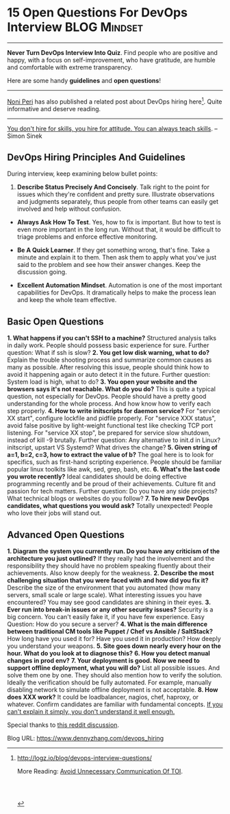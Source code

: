 * 15 Open Questions For DevOps Interview                       :BLOG:Mindset:
:PROPERTIES:
:type:   DevOps,Popular
:END:
---------------------------------------------------------------------
*Never Turn DevOps Interview Into Quiz*. Find people who are positive and happy, with a focus on self-improvement, who have gratitude, are humble and comfortable with extreme transparency.

Here are some handy *guidelines* and *open questions*!

[[image-blog:DevOps Hiring][https://www.dennyzhang.com/wp-content/uploads/denny/devops_hiring.jpg]]

---------------------------------------------------------------------
[[http://logz.io/author/noni-peri/][Noni Peri]] has also published a related post about DevOps hiring here[1]. Quite informative and deserve reading.
---------------------------------------------------------------------
[[color:#c7254e][You don't hire for skills, you hire for attitude. You can always teach skills]]. -- Simon Sinek
** DevOps Hiring Principles And Guidelines
During interview, keep examining below bullet points:
1. *Describe Status Precisely And Concisely*. Talk right to the point for issues which they're confident and pretty sure. Illustrate observations and judgments separately, thus people from other teams can easily get involved and help without confusion.

- *Always Ask How To Test*. Yes, how to fix is important. But how to test is even more important in the long run. Without that, it would be difficult to triage problems and enforce effective monitoring.

- *Be A Quick Learner*. If they get something wrong, that's fine. Take a minute and explain it to them. Then ask them to apply what you've just said to the problem and see how their answer changes. Keep the discussion going.

- *Excellent Automation Mindset*. Automation is one of the most important capabilities for DevOps. It dramatically helps to make the process lean and keep the whole team effective.
** Basic Open Questions
*1. What happens if you can't SSH to a machine?* Structured analysis talks in daily work. People should possess basic experience for sure. Further question: What if ssh is slow?
*2. You get low disk warning, what to do?* Explain the trouble shooting process and summarize common causes as many as possible. After resolving this issue, people should think how to avoid it happening again or auto detect it in the future. Further question: System load is high, what to do?
*3. You open your website and the browsers says it's not reachable. What do you do?* This is quite a typical question, not especially for DevOps. People should have a pretty good understanding for the whole process. And how know how to verify each step properly.
*4. How to write initscripts for daemon service?* For "service XX start", configure lockfile and pidfile properly. For "service XXX status", avoid false positive by light-weight functional test like checking TCP port listening. For "service XX stop", be prepared for service slow shutdown, instead of kill -9 brutally. Further question: Any alternative to init.d in Linux? initscript, upstart VS Systemd? What drives the change?
*5. Given string of a=1, b=2, c=3, how to extract the value of b?* The goal here is to look for specifics, such as first-hand scripting experience. People should be familiar popular linux toolkits like awk, sed, grep, bash, etc.
*6. What's the last code you wrote recently?* Ideal candidates should be doing effective programming recently and be proud of their achievements. Culture fit and passion for tech matters. Further question:  Do you have any side projects? What technical blogs or websites do you follow?
*7. To hire new DevOps candidates, what questions you would ask?* Totally unexpected! People who love their jobs will stand out.
** Advanced Open Questions
*1. Diagram the system you currently run. Do you have any criticism of the architecture you just outlined?* If they really had the involvement and the responsibility they should have no problem speaking fluently about their achievements. Also know deeply for the weakness.
*2. Describe the most challenging situation that you were faced with and how did you fix it?* Describe the size of the environment that you automated (how many servers, small scale or large scale). What interesting issues you have encountered? You may see good candidates are shining in their eyes.
*3. Ever run into break-in issues or any other security issues?* Security is a big concern. You can't easily fake it, if you have few experience. Easy Question: How do you secure a server?
*4. What is the main difference between traditional CM tools like Puppet / Chef vs Ansible / SaltStack?* How long have you used it for? Have you used it in production? How deeply you understand your weapons.
*5. Site goes down nearly every hour on the hour. What do you look at to diagnose this?*
*6. How you detect manual changes in prod env?*
*7. Your deployment is good. Now we need to support offline deployment, what you will do?* List all possible issues. And solve them one by one. They should also mention how to verify the solution. Ideally the verification should be fully automated. For example, manually disabling network to simulate offline deployment is not acceptable.
*8. How does XXX work?* It could be loadbalancer, nagios, chef, haproxy, or whatever. Confirm candidates are familiar with fundamental concepts. _If you can't explain it simply, you don't understand it well enough._

Special thanks to [[https://www.reddit.com/r/devops/comments/526qym/whatre_your_favorite_open_questions_to_interview][this reddit discussion]].

[1] http://logz.io/blog/devops-interview-questions/

More Reading: [[https://www.dennyzhang.com/avoid_toi_communication][Avoid Unnecessary Communication Of TOI]].

#+BEGIN_HTML
<a href="https://github.com/dennyzhang/www.dennyzhang.com/tree/master/devops/devops_hiring"><img align="right" width="200" height="183" src="https://www.dennyzhang.com/wp-content/uploads/denny/watermark/github.png" /></a>

<div id="the whole thing" style="overflow: hidden;">
<div style="float: left; padding: 5px"> <a href="https://www.linkedin.com/in/dennyzhang001"><img src="https://www.dennyzhang.com/wp-content/uploads/sns/linkedin.png" alt="linkedin" /></a></div>
<div style="float: left; padding: 5px"><a href="https://github.com/dennyzhang"><img src="https://www.dennyzhang.com/wp-content/uploads/sns/github.png" alt="github" /></a></div>
<div style="float: left; padding: 5px"><a href="https://www.dennyzhang.com/slack" target="_blank" rel="nofollow"><img src="https://slack.dennyzhang.com/badge.svg" alt="slack"/></a></div>
</div>

<br/><br/>
<a href="http://makeapullrequest.com" target="_blank" rel="nofollow"><img src="https://img.shields.io/badge/PRs-welcome-brightgreen.svg" alt="PRs Welcome"/></a>
#+END_HTML

Blog URL: https://www.dennyzhang.com/devops_hiring
* org-mode configuration                                           :noexport:
#+STARTUP: overview customtime noalign logdone showall
#+DESCRIPTION: 
#+KEYWORDS: 
#+AUTHOR: Denny Zhang
#+EMAIL:  denny@dennyzhang.com
#+TAGS: noexport(n)
#+PRIORITIES: A D C
#+OPTIONS:   H:3 num:t toc:nil \n:nil @:t ::t |:t ^:t -:t f:t *:t <:t
#+OPTIONS:   TeX:t LaTeX:nil skip:nil d:nil todo:t pri:nil tags:not-in-toc
#+EXPORT_EXCLUDE_TAGS: exclude noexport
#+SEQ_TODO: TODO HALF ASSIGN | DONE BYPASS DELEGATE CANCELED DEFERRED
#+LINK_UP:   
#+LINK_HOME: 
